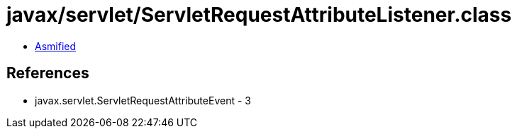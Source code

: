 = javax/servlet/ServletRequestAttributeListener.class

 - link:ServletRequestAttributeListener-asmified.java[Asmified]

== References

 - javax.servlet.ServletRequestAttributeEvent - 3
